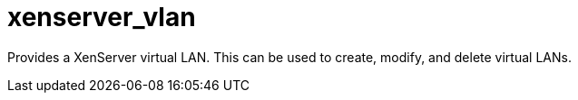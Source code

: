 = xenserver_vlan

Provides a XenServer virtual LAN. This can be used to create, modify, and delete virtual LANs.
